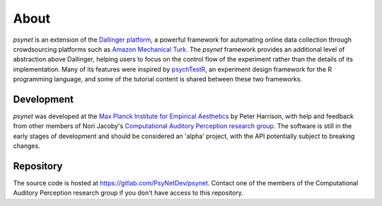 =====
About
=====

`psynet` is an extension of the `Dallinger platform <https://dallinger.readthedocs.io/en/latest/>`_,
a powerful framework for automating online data collection through crowdsourcing 
platforms such as `Amazon Mechanical Turk <https://www.mturk.com/>`_.
The `psynet` framework provides an additional level of abstraction above Dallinger,
helping users to focus on the control flow of the experiment rather than the details
of its implementation. Many of its features were inspired by 
`psychTestR <https://pmcharrison.github.io/psychTestR/>`_, an experiment design
framework for the R programming language, and some of the tutorial content is 
shared between these two frameworks.

Development
-----------

`psynet` was developed at the 
`Max Planck Institute for Empirical Aesthetics <https://www.aesthetics.mpg.de/en>`_
by Peter Harrison, with help and feedback from other members of Nori Jacoby's 
`Computational Auditory Perception research group 
<https://www.aesthetics.mpg.de/en/research/research-group-computational-auditory-perception.html>`_.
The software is still in the early stages of development
and should be considered an 'alpha' project, with the API potentially subject to breaking changes.

Repository
----------

The source code is hosted at https://gitlab.com/PsyNetDev/psynet.
Contact one of the members of the Computational Auditory Perception research group
if you don't have access to this repository.
